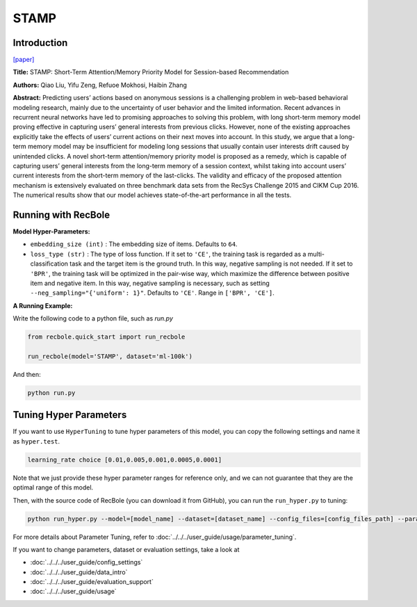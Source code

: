 STAMP
===========

Introduction
---------------------

`[paper] <https://dl.acm.org/doi/abs/10.1145/3219819.3219950>`_

**Title:** STAMP: Short-Term Attention/Memory Priority Model for Session-based Recommendation

**Authors:** Qiao Liu, Yifu Zeng, Refuoe Mokhosi, Haibin Zhang

**Abstract:**  Predicting users’ actions based on anonymous sessions is a challenging problem in web-based behavioral modeling research, mainly
due to the uncertainty of user behavior and the limited information.
Recent advances in recurrent neural networks have led to promising
approaches to solving this problem, with long short-term memory
model proving effective in capturing users’ general interests from
previous clicks. However, none of the existing approaches explicitly
take the effects of users’ current actions on their next moves into
account. In this study, we argue that a long-term memory model
may be insufficient for modeling long sessions that usually contain
user interests drift caused by unintended clicks. A novel short-term
attention/memory priority model is proposed as a remedy, which is
capable of capturing users’ general interests from the long-term memory of a session context, whilst taking into account users’ current
interests from the short-term memory of the last-clicks. The validity
and efficacy of the proposed attention mechanism is extensively
evaluated on three benchmark data sets from the RecSys Challenge
2015 and CIKM Cup 2016. The numerical results show that our
model achieves state-of-the-art performance in all the tests.

.. image:: ../../../asset/stamp.png
    :width: 500
    :align: center

Running with RecBole
-------------------------

**Model Hyper-Parameters:**

- ``embedding_size (int)`` : The embedding size of items. Defaults to ``64``.
- ``loss_type (str)`` : The type of loss function. If it set to ``'CE'``, the training task is regarded as a multi-classification task and the target item is the ground truth. In this way, negative sampling is not needed. If it set to ``'BPR'``, the training task will be optimized in the pair-wise way, which maximize the difference between positive item and negative item. In this way, negative sampling is necessary, such as setting ``--neg_sampling="{'uniform': 1}"``. Defaults to ``'CE'``. Range in ``['BPR', 'CE']``.

**A Running Example:**

Write the following code to a python file, such as `run.py`

.. code:: python

   from recbole.quick_start import run_recbole

   run_recbole(model='STAMP', dataset='ml-100k')

And then:

.. code:: bash

   python run.py

Tuning Hyper Parameters
-------------------------

If you want to use ``HyperTuning`` to tune hyper parameters of this model, you can copy the following settings and name it as ``hyper.test``.

.. code:: bash

   learning_rate choice [0.01,0.005,0.001,0.0005,0.0001]

Note that we just provide these hyper parameter ranges for reference only, and we can not guarantee that they are the optimal range of this model.

Then, with the source code of RecBole (you can download it from GitHub), you can run the ``run_hyper.py`` to tuning:

.. code:: bash

	python run_hyper.py --model=[model_name] --dataset=[dataset_name] --config_files=[config_files_path] --params_file=hyper.test

For more details about Parameter Tuning, refer to :doc:`../../../user_guide/usage/parameter_tuning`.



If you want to change parameters, dataset or evaluation settings, take a look at

- :doc:`../../../user_guide/config_settings`
- :doc:`../../../user_guide/data_intro`
- :doc:`../../../user_guide/evaluation_support`
- :doc:`../../../user_guide/usage`


